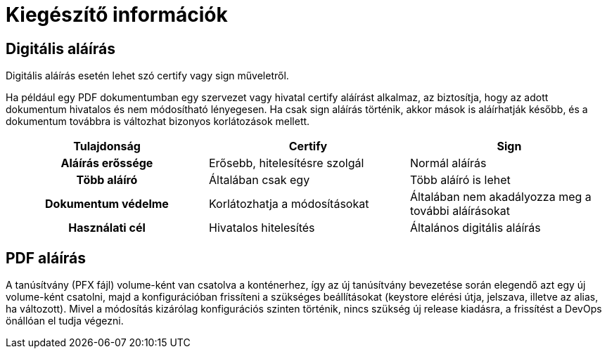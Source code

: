 = Kiegészítő információk [[additional]]

:table-caption!: 
[[digitalSign]]
== Digitális aláírás

Digitális aláírás esetén lehet szó certify vagy sign műveletről.

Ha például egy PDF dokumentumban egy szervezet vagy hivatal certify aláírást alkalmaz, az biztosítja, hogy az adott dokumentum hivatalos és nem módosítható lényegesen. Ha csak sign aláírás történik, akkor mások is aláírhatják később, és a dokumentum továbbra is változhat bizonyos korlátozások mellett.

[cols="1h,1,1"]
|=== 
|Tulajdonság |Certify |Sign

|Aláírás erőssége
|Erősebb, hitelesítésre szolgál
|Normál aláírás

|Több aláíró
|Általában csak egy
|Több aláíró is lehet

|Dokumentum védelme
|Korlátozhatja a módosításokat
|Általában nem akadályozza meg a további aláírásokat

|Használati cél
|Hivatalos hitelesítés
|Általános digitális aláírás
|=== 

== PDF aláírás

A tanúsítvány (PFX fájl) volume-ként van csatolva a konténerhez, így az új tanúsítvány bevezetése során elegendő azt egy új volume-ként csatolni, majd a konfigurációban frissíteni a szükséges beállításokat (keystore elérési útja, jelszava, illetve az alias, ha változott). Mivel a módosítás kizárólag konfigurációs szinten történik, nincs szükség új release kiadásra, a frissítést a DevOps önállóan el tudja végezni.